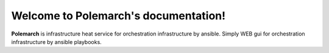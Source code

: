 Welcome to Polemarch's documentation!
=====================================

**Polemarch** is infrastructure heat service for orchestration infrastructure by ansible.
Simply WEB gui for orchestration infrastructure by ansible playbooks.
